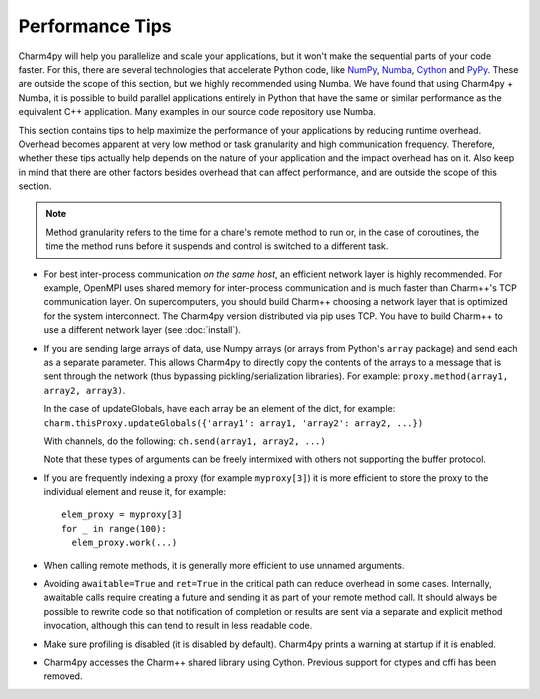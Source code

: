 ================
Performance Tips
================

Charm4py will help you parallelize and scale your applications, but
it won't make the sequential parts of your code faster.
For this, there are several technologies that accelerate Python code, like
NumPy_, Numba_, Cython_ and PyPy_. These are outside the scope of this section,
but we highly recommended using Numba. We have found that using Charm4py + Numba,
it is possible to build parallel applications entirely in Python that have the
same or similar performance as the equivalent C++ application. Many examples
in our source code repository use Numba.


This section contains tips to help maximize the performance of your applications
by reducing runtime overhead. Overhead becomes apparent at very low
method or task granularity and high communication frequency. Therefore, whether these
tips actually help depends on the nature of your
application and the impact overhead has on it. Also keep in mind that there
are other factors besides overhead that can affect performance, and are outside
the scope of this section.

.. note::
  Method granularity refers to the time for a chare's remote method to run or, in the
  case of coroutines, the time the method runs before it suspends and
  control is switched to a different task.


- For best inter-process communication *on the same host*, an efficient
  network layer is highly recommended. For example, OpenMPI uses shared
  memory for inter-process communication and is much faster than Charm++'s TCP
  communication layer. On supercomputers, you should build Charm++ choosing a
  network layer that is optimized for the system interconnect.
  The Charm4py version distributed via pip uses TCP. You have to build Charm++ to
  use a different network layer (see :doc:`install`).

.. - Coroutines are very lightweight, but do add a tiny bit of overhead. For
..   very small methods that do a negligible amount of work but are called frequently,
..   you might want to consider avoiding use of coroutines (rely just on message
..   passing and method invocation).

- If you are sending large arrays of data, use Numpy arrays (or arrays from Python's
  ``array`` package) and send each as a separate parameter.
  This allows Charm4py to directly
  copy the contents of the arrays to a message that is sent through the
  network (thus bypassing pickling/serialization libraries). For example:
  ``proxy.method(array1, array2, array3)``.

  In the case of updateGlobals, have each array be an element of the dict,
  for example: ``charm.thisProxy.updateGlobals({'array1': array1, 'array2': array2, ...})``

  With channels, do the following: ``ch.send(array1, array2, ...)``

  Note that these types of arguments can be freely intermixed with others not
  supporting the buffer protocol.

- If you are frequently indexing a proxy (for example ``myproxy[3]``) it is more
  efficient to store the proxy to the individual element and reuse it, for example::

    elem_proxy = myproxy[3]
    for _ in range(100):
      elem_proxy.work(...)

- When calling remote methods, it is generally more efficient to use unnamed arguments.

- Avoiding ``awaitable=True`` and ``ret=True`` in the critical path can reduce
  overhead in some cases. Internally, awaitable calls require creating a future
  and sending it as part of your remote method call. It should always be
  possible to rewrite code so that notification of completion or results are
  sent via a separate and explicit method invocation, although this can tend to
  result in less readable code.

- Make sure profiling is disabled (it is disabled by default). Charm4py prints
  a warning at startup if it is enabled.

- Charm4py accesses the Charm++ shared library using Cython. Previous support for
  ctypes and cffi has been removed.

.. _numpy: https://www.numpy.org/

.. _Numba: https://numba.pydata.org/

.. _Cython: https://cython.org/

.. _PyPy: https://pypy.org/
